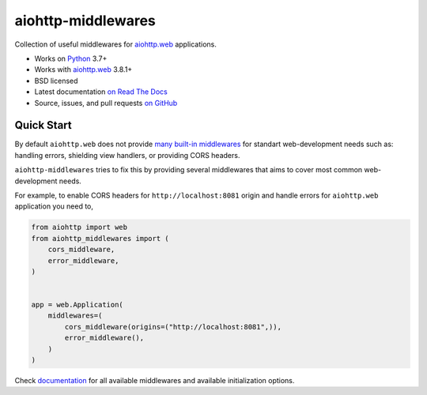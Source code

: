 ===================
aiohttp-middlewares
===================

.. image:: https://github.com/playpauseandstop/aiohttp-middlewares/actions/workflows/ci.yml/badge.svg
    :target: https://github.com/playpauseandstop/aiohttp-middlewares/actions/workflows/ci.yml
    :alt: CI Workflow

.. image:: https://img.shields.io/badge/pre--commit-enabled-brightgreen?logo=pre-commit&logoColor=white
    :target: https://github.com/pre-commit/pre-commit
    :alt: pre-commit

.. image:: https://img.shields.io/badge/code%20style-black-000000.svg
    :target: https://github.com/psf/black
    :alt: black

.. image:: https://img.shields.io/pypi/v/aiohttp-middlewares.svg
    :target: https://pypi.org/project/aiohttp-middlewares/
    :alt: Latest Version

.. image:: https://img.shields.io/pypi/pyversions/aiohttp-middlewares.svg
    :target: https://pypi.org/project/aiohttp-middlewares/
    :alt: Python versions

.. image:: https://img.shields.io/pypi/l/aiohttp-middlewares.svg
    :target: https://github.com/playpauseandstop/aiohttp-middlewares/blob/main/LICENSE
    :alt: BSD License

.. image:: https://coveralls.io/repos/playpauseandstop/aiohttp-middlewares/badge.svg?branch=main&service=github
    :target: https://coveralls.io/github/playpauseandstop/aiohttp-middlewares
    :alt: Coverage

.. image:: https://readthedocs.org/projects/aiohttp-middlewares/badge/?version=latest
    :target: http://aiohttp-middlewares.readthedocs.org/en/latest/
    :alt: Documentation

Collection of useful middlewares for `aiohttp.web`_ applications.

- Works on `Python`_ 3.7+
- Works with `aiohttp.web`_ 3.8.1+
- BSD licensed
- Latest documentation `on Read The Docs
  <https://aiohttp-middlewares.readthedocs.io/>`_
- Source, issues, and pull requests `on GitHub
  <https://github.com/playpauseandstop/aiohttp-middlewares>`_

.. _`aiohttp.web`: https://docs.aiohttp.org/en/stable/web.html
.. _`Python`: https://www.python.org/

Quick Start
===========

By default ``aiohttp.web`` does not provide `many built-in middlewares
<https://docs.aiohttp.org/en/stable/web_reference.html#middlewares>`_ for
standart web-development needs such as: handling errors, shielding view
handlers, or providing CORS headers.

``aiohttp-middlewares`` tries to fix this by providing several middlewares that
aims to cover most common web-development needs.

For example, to enable CORS headers for ``http://localhost:8081`` origin and
handle errors for ``aiohttp.web`` application you need to,

.. code-block:: python

    from aiohttp import web
    from aiohttp_middlewares import (
        cors_middleware,
        error_middleware,
    )


    app = web.Application(
        middlewares=(
            cors_middleware(origins=("http://localhost:8081",)),
            error_middleware(),
        )
    )

Check `documentation <https://aiohttp-middlewares.readthedocs.io/>`_ for
all available middlewares and available initialization options.
